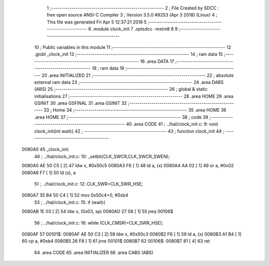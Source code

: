                                       1 ;--------------------------------------------------------
                                      2 ; File Created by SDCC : free open source ANSI-C Compiler
                                      3 ; Version 3.5.0 #9253 (Apr  3 2018) (Linux)
                                      4 ; This file was generated Fri Apr  5 12:37:21 2019
                                      5 ;--------------------------------------------------------
                                      6 	.module clock_init
                                      7 	.optsdcc -mstm8
                                      8 	
                                      9 ;--------------------------------------------------------
                                     10 ; Public variables in this module
                                     11 ;--------------------------------------------------------
                                     12 	.globl _clock_init
                                     13 ;--------------------------------------------------------
                                     14 ; ram data
                                     15 ;--------------------------------------------------------
                                     16 	.area DATA
                                     17 ;--------------------------------------------------------
                                     18 ; ram data
                                     19 ;--------------------------------------------------------
                                     20 	.area INITIALIZED
                                     21 ;--------------------------------------------------------
                                     22 ; absolute external ram data
                                     23 ;--------------------------------------------------------
                                     24 	.area DABS (ABS)
                                     25 ;--------------------------------------------------------
                                     26 ; global & static initialisations
                                     27 ;--------------------------------------------------------
                                     28 	.area HOME
                                     29 	.area GSINIT
                                     30 	.area GSFINAL
                                     31 	.area GSINIT
                                     32 ;--------------------------------------------------------
                                     33 ; Home
                                     34 ;--------------------------------------------------------
                                     35 	.area HOME
                                     36 	.area HOME
                                     37 ;--------------------------------------------------------
                                     38 ; code
                                     39 ;--------------------------------------------------------
                                     40 	.area CODE
                                     41 ;	../hal/clock_init.c: 9: void clock_init(int wait){
                                     42 ;	-----------------------------------------
                                     43 ;	 function clock_init
                                     44 ;	-----------------------------------------
      0080A0                         45 _clock_init:
                                     46 ;	../hal/clock_init.c: 10: _setbit(CLK_SWCR,CLK_SWCR_SWEN);
      0080A0 AE 50 C5         [ 2]   47 	ldw	x, #0x50c5
      0080A3 F6               [ 1]   48 	ld	a, (x)
      0080A4 AA 02            [ 1]   49 	or	a, #0x02
      0080A6 F7               [ 1]   50 	ld	(x), a
                                     51 ;	../hal/clock_init.c: 12: CLK_SWR=CLK_SWR_HSE;
      0080A7 35 B4 50 C4      [ 1]   52 	mov	0x50c4+0, #0xb4
                                     53 ;	../hal/clock_init.c: 15: if (wait){
      0080AB 1E 03            [ 2]   54 	ldw	x, (0x03, sp)
      0080AD 27 08            [ 1]   55 	jreq	00106$
                                     56 ;	../hal/clock_init.c: 16: while (CLK_CMSR!=CLK_SWR_HSE);
      0080AF                         57 00101$:
      0080AF AE 50 C3         [ 2]   58 	ldw	x, #0x50c3
      0080B2 F6               [ 1]   59 	ld	a, (x)
      0080B3 A1 B4            [ 1]   60 	cp	a, #0xb4
      0080B5 26 F8            [ 1]   61 	jrne	00101$
      0080B7                         62 00106$:
      0080B7 81               [ 4]   63 	ret
                                     64 	.area CODE
                                     65 	.area INITIALIZER
                                     66 	.area CABS (ABS)
